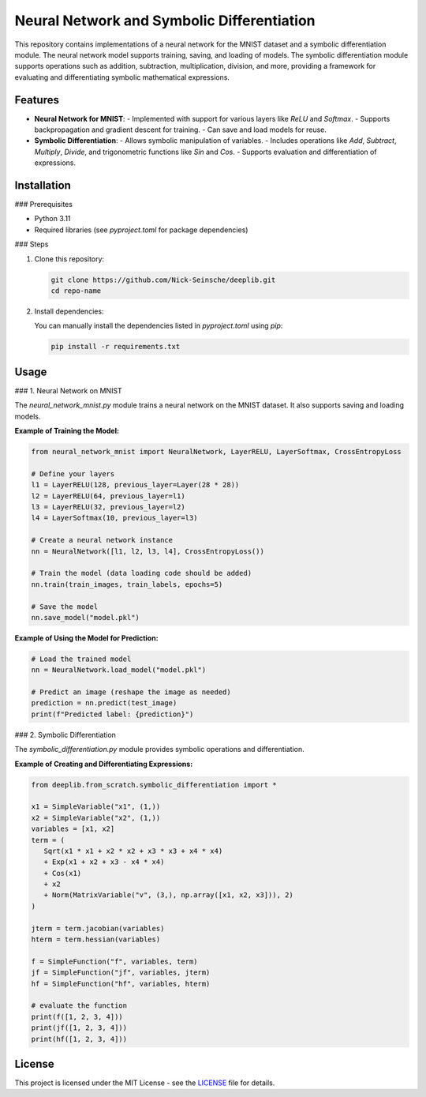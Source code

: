 Neural Network and Symbolic Differentiation
===========================================

This repository contains implementations of a neural network for the MNIST dataset and a symbolic differentiation module. The neural network model supports training, saving, and loading of models. The symbolic differentiation module supports operations such as addition, subtraction, multiplication, division, and more, providing a framework for evaluating and differentiating symbolic mathematical expressions.

Features
--------

- **Neural Network for MNIST**:
  - Implemented with support for various layers like `ReLU` and `Softmax`.
  - Supports backpropagation and gradient descent for training.
  - Can save and load models for reuse.

- **Symbolic Differentiation**:
  - Allows symbolic manipulation of variables.
  - Includes operations like `Add`, `Subtract`, `Multiply`, `Divide`, and trigonometric functions like `Sin` and `Cos`.
  - Supports evaluation and differentiation of expressions.

Installation
------------

### Prerequisites

- Python 3.11
- Required libraries (see `pyproject.toml` for package dependencies)

### Steps

1. Clone this repository:

   .. code-block:: bash

      git clone https://github.com/Nick-Seinsche/deeplib.git
      cd repo-name

2. Install dependencies:

   You can manually install the dependencies listed in `pyproject.toml` using `pip`:

   .. code-block:: bash

      pip install -r requirements.txt

Usage
-----

### 1. Neural Network on MNIST

The `neural_network_mnist.py` module trains a neural network on the MNIST dataset. It also supports saving and loading models.

**Example of Training the Model:**

.. code-block:: python

   from neural_network_mnist import NeuralNetwork, LayerRELU, LayerSoftmax, CrossEntropyLoss

   # Define your layers
   l1 = LayerRELU(128, previous_layer=Layer(28 * 28))
   l2 = LayerRELU(64, previous_layer=l1)
   l3 = LayerRELU(32, previous_layer=l2)
   l4 = LayerSoftmax(10, previous_layer=l3)

   # Create a neural network instance
   nn = NeuralNetwork([l1, l2, l3, l4], CrossEntropyLoss())

   # Train the model (data loading code should be added)
   nn.train(train_images, train_labels, epochs=5)

   # Save the model
   nn.save_model("model.pkl")

**Example of Using the Model for Prediction:**

.. code-block:: python

   # Load the trained model
   nn = NeuralNetwork.load_model("model.pkl")

   # Predict an image (reshape the image as needed)
   prediction = nn.predict(test_image)
   print(f"Predicted label: {prediction}")

### 2. Symbolic Differentiation

The `symbolic_differentiation.py` module provides symbolic operations and differentiation.

**Example of Creating and Differentiating Expressions:**

.. code-block:: python

   from deeplib.from_scratch.symbolic_differentiation import *

   x1 = SimpleVariable("x1", (1,))
   x2 = SimpleVariable("x2", (1,))
   variables = [x1, x2]
   term = (
      Sqrt(x1 * x1 + x2 * x2 + x3 * x3 + x4 * x4)
      + Exp(x1 + x2 + x3 - x4 * x4)
      + Cos(x1)
      + x2
      + Norm(MatrixVariable("v", (3,), np.array([x1, x2, x3])), 2)
   )

   jterm = term.jacobian(variables)
   hterm = term.hessian(variables)

   f = SimpleFunction("f", variables, term)
   jf = SimpleFunction("jf", variables, jterm)
   hf = SimpleFunction("hf", variables, hterm)

   # evaluate the function
   print(f([1, 2, 3, 4]))
   print(jf([1, 2, 3, 4]))
   print(hf([1, 2, 3, 4]))

License
-------

This project is licensed under the MIT License - see the `LICENSE <LICENSE.txt>`_ file for details.